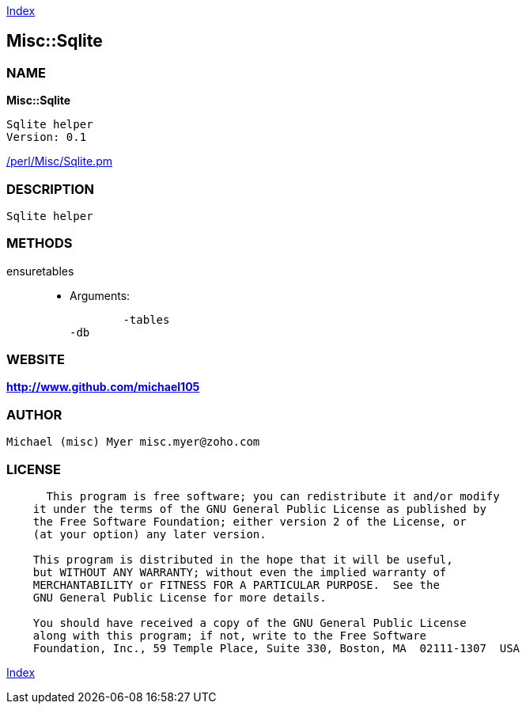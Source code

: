 
:hardbreaks:

link:README.adoc[Index]


== Misc::Sqlite 

=== NAME

*Misc::Sqlite* 

  Sqlite helper
  Version: 0.1 
	
link:/perl/Misc/Sqlite.pm[/perl/Misc/Sqlite.pm]


=== DESCRIPTION

  Sqlite helper


=== METHODS

ensuretables::
   

    - Arguments:

    	-tables
	-db




=== WEBSITE

*http://www.github.com/michael105*

=== AUTHOR
  Michael (misc) Myer misc.myer@zoho.com

=== LICENSE

```
  
      This program is free software; you can redistribute it and/or modify
    it under the terms of the GNU General Public License as published by
    the Free Software Foundation; either version 2 of the License, or
    (at your option) any later version.

    This program is distributed in the hope that it will be useful,
    but WITHOUT ANY WARRANTY; without even the implied warranty of
    MERCHANTABILITY or FITNESS FOR A PARTICULAR PURPOSE.  See the
    GNU General Public License for more details.

    You should have received a copy of the GNU General Public License
    along with this program; if not, write to the Free Software
    Foundation, Inc., 59 Temple Place, Suite 330, Boston, MA  02111-1307  USA

  

  
```



link:README.adoc[Index]
